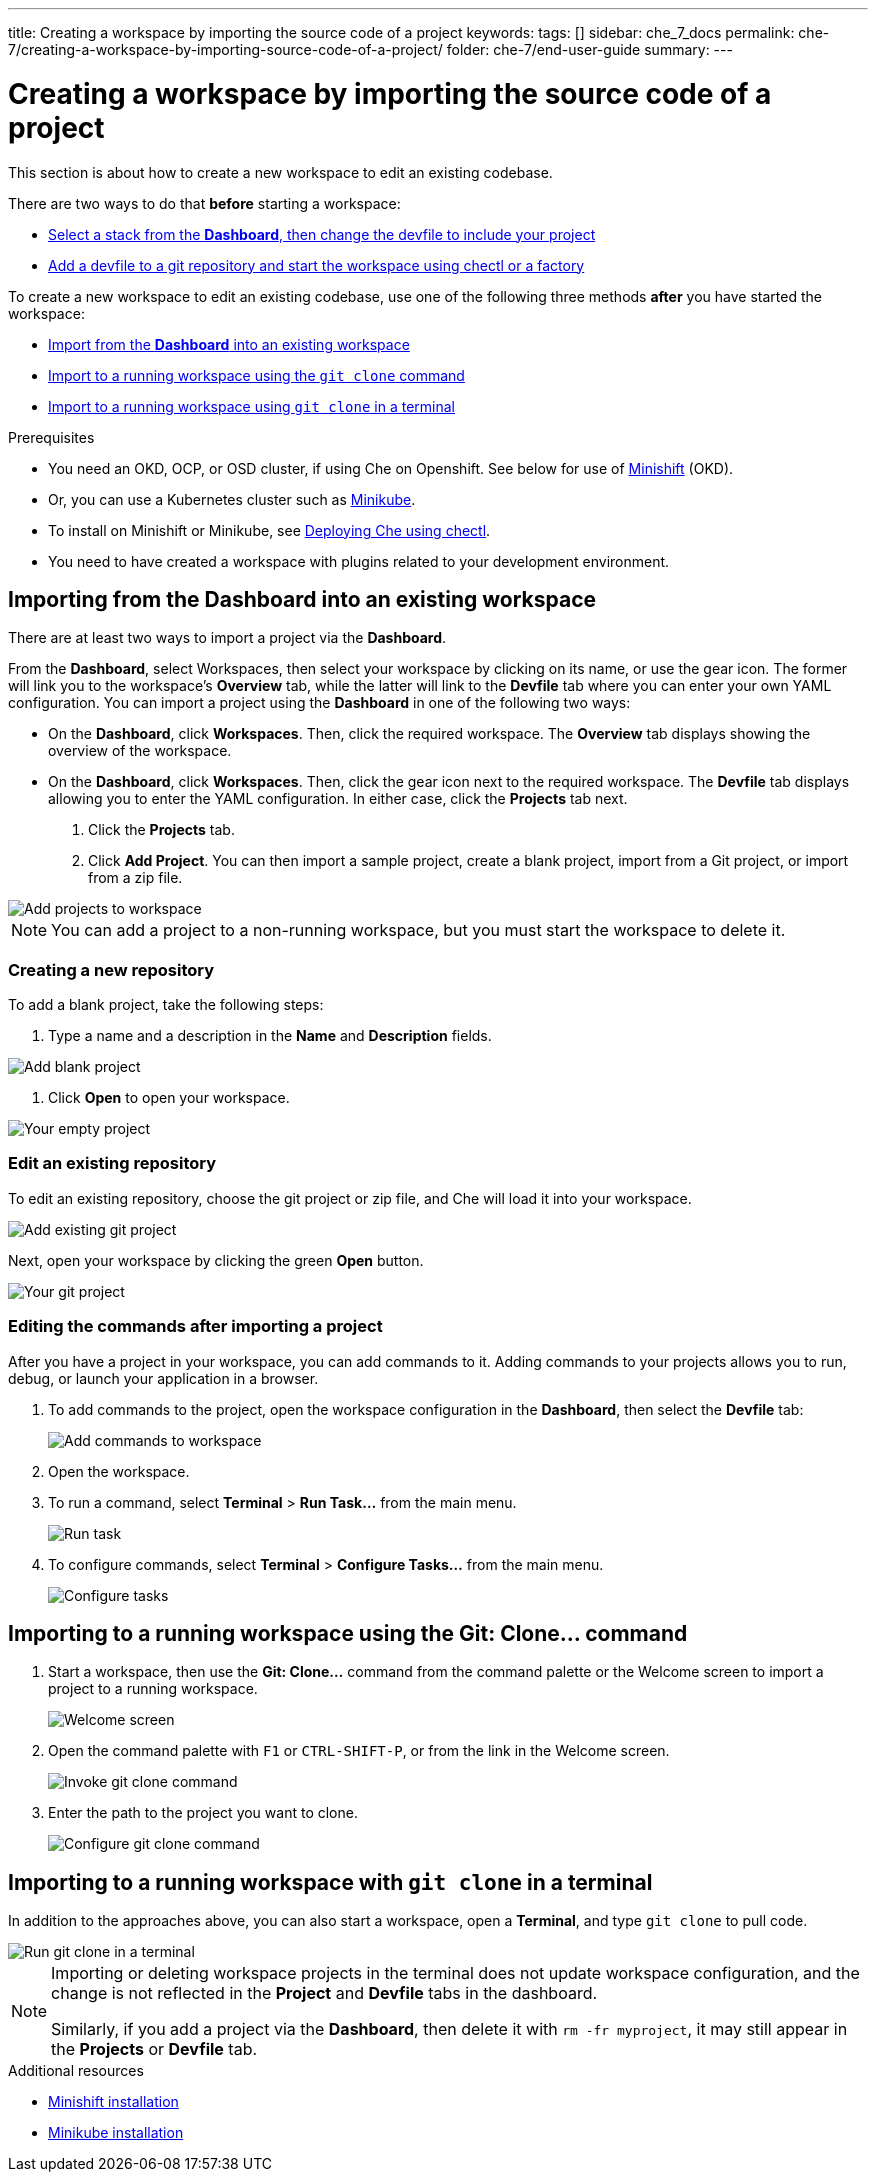 ---
title: Creating a workspace by importing the source code of a project
keywords:
tags: []
sidebar: che_7_docs
permalink: che-7/creating-a-workspace-by-importing-source-code-of-a-project/
folder: che-7/end-user-guide
summary:
---

[id="creating-a-workspace-by-importing-source-code-of-a-project"]
= Creating a workspace by importing the source code of a project

This section is about how to create a new workspace to edit an existing codebase.

There are two ways to do that *before* starting a workspace:

* xref:#configure-devfile[Select a stack from the *Dashboard*, then change the devfile to include your project]
* link:{{site.baseurl}}che-7/configuring-a-workspace-using-a-devfile[Add a devfile to a git repository and start the workspace using chectl or a factory]


To create a new workspace to edit an existing codebase, use one of the following three methods *after* you have started the workspace:

* xref:#importing-from-the-user-dashboard-into-an-existing-workspace[Import from the *Dashboard* into an existing workspace]
* xref:#importing-to-a-running-workspace-using-the-git-clone-command[Import to a running workspace using the `git clone` command]
* xref:#importing-to-a-running-workspace-with-git-clone-in-a-terminal[Import to a running workspace using `git clone` in a terminal]

.Prerequisites

* You need an OKD, OCP, or OSD cluster, if using Che on Openshift. See below for use of link:https://www.okd.io/minishift/[Minishift] (OKD).

* Or, you can use a Kubernetes cluster such as link:https://github.com/kubernetes/minikube#installation[Minikube].

* To install on Minishift or Minikube, see link:{{site.baseurl}}che-7/running-che-locally/#deploying-che-using-chectl[Deploying Che using chectl].

* You need to have created a workspace with plugins related to your development environment.

[id="importing-from-the-dashboard-into-an-existing-workspace"]
== Importing from the Dashboard into an existing workspace

There are at least two ways to import a project via the *Dashboard*.

From the *Dashboard*, select Workspaces, then select your workspace by clicking on its name, or use the gear icon. The former will link you to the workspace's *Overview* tab, while the latter will link to the *Devfile* tab where you can enter your own YAML configuration.
You can import a project using the *Dashboard* in one of the following two ways:

* On the *Dashboard*, click *Workspaces*. Then, click the required workspace. The *Overview* tab displays showing the overview of the workspace.
* On the *Dashboard*, click *Workspaces*. Then, click the gear icon next to the required workspace. The *Devfile* tab displays allowing you to enter the YAML configuration.
In either case, click the *Projects* tab next.
. Click the *Projects* tab.  
// TODO https://github.com/eclipse/che/issues/13665 remove ref to blank and zip
. Click *Add Project*. You can then import a sample project, create a blank project, import from a Git project, or import from a zip file.

image::workspaces/workspace-config-projects.png[Add projects to workspace]

[NOTE]
====
You can add a project to a non-running workspace, but you must start the workspace to delete it.
====

// TODO https://github.com/eclipse/che/issues/13665 remove section
=== Creating a new repository

To add a blank project, take the following steps:

. Type a name and a description in the *Name* and *Description* fields.


image::workspaces/add-blank-project.png[Add blank project]

. Click *Open* to open your workspace.

image::workspaces/open-blank-project.png[Your empty project]

=== Edit an existing repository

To edit an existing repository, choose the git project or zip file, and Che will load it into your workspace.

image::workspaces/add-git-project.png[Add existing git project]

Next, open your workspace by clicking the green *Open* button.

// TODO https://github.com/eclipse/che/issues/13665 fix screenshot
image::workspaces/open-git-project.png[Your git project]

=== Editing the commands after importing a project

After you have a project in your workspace, you can add commands to it. Adding commands to your projects allows you to run, debug, or launch your application in a browser.

. To add commands to the project, open the workspace configuration in the *Dashboard*, then select the *Devfile* tab:
+
image::workspaces/workspace-config-yaml.png[Add commands to workspace]

. Open the workspace. 

. To run a command, select *Terminal* > *Run Task...* from the main menu.
+
image::workspaces/run-command.png[Run task]

. To configure commands, select *Terminal* > *Configure Tasks...* from the main menu.
+
image::workspaces/configure-command.png[Configure tasks]

[id="importing-to-a-running-workspace-using-the-git-clone-command"]
== Importing to a running workspace using the *Git: Clone...* command

. Start a workspace, then use the *Git: Clone...* command from the command palette or the Welcome screen to import a project to a running workspace.
+
image::workspaces/welcome.png[Welcome screen]

. Open the command palette with `F1` or `CTRL-SHIFT-P`, or from the link in the Welcome screen.
+
image::workspaces/git-clone-command.png[Invoke git clone command]

. Enter the path to the project you want to clone.
+
image::workspaces/git-clone-command-2.png[Configure git clone command]

[id="importing-to-a-running-workspace-with-git-clone-in-a-terminal"]
== Importing to a running workspace with `git clone` in a terminal

In addition to the approaches above, you can also start a workspace, open a *Terminal*, and type `git clone` to pull code.

image::workspaces/git-clone-terminal.png[Run git clone in a terminal]

[NOTE]
====
Importing or deleting workspace projects in the terminal does not update workspace configuration, and the change is not reflected in the *Project* and *Devfile* tabs in the dashboard.

Similarly, if you add a project via the *Dashboard*, then delete it with `rm -fr myproject`, it may still appear in the *Projects* or *Devfile* tab.
====

.Additional resources

* link:https://docs.okd.io/latest/minishift/getting-started/preparing-to-install.html[Minishift installation]
* link:https://github.com/kubernetes/minikube#installation[Minikube installation]
